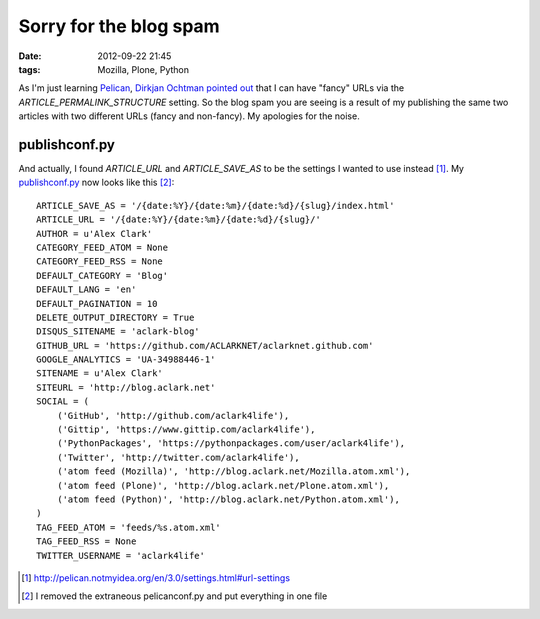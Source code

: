 Sorry for the blog spam
=======================

:date: 2012-09-22 21:45
:tags: Mozilla, Plone, Python

As I'm just learning `Pelican`_, `Dirkjan Ochtman pointed out`_ that I can have "fancy" URLs via the `ARTICLE_PERMALINK_STRUCTURE` setting. So the blog spam you are seeing is a result of my publishing the same two articles with two different URLs (fancy and non-fancy). My apologies for the noise.

publishconf.py
--------------

And actually, I found `ARTICLE_URL` and `ARTICLE_SAVE_AS` to be the settings I wanted to use instead [1]_. My `publishconf.py`_ now looks like this [2]_::

    ARTICLE_SAVE_AS = '/{date:%Y}/{date:%m}/{date:%d}/{slug}/index.html'
    ARTICLE_URL = '/{date:%Y}/{date:%m}/{date:%d}/{slug}/'
    AUTHOR = u'Alex Clark'
    CATEGORY_FEED_ATOM = None
    CATEGORY_FEED_RSS = None
    DEFAULT_CATEGORY = 'Blog'
    DEFAULT_LANG = 'en'
    DEFAULT_PAGINATION = 10
    DELETE_OUTPUT_DIRECTORY = True
    DISQUS_SITENAME = 'aclark-blog'
    GITHUB_URL = 'https://github.com/ACLARKNET/aclarknet.github.com'
    GOOGLE_ANALYTICS = 'UA-34988446-1'
    SITENAME = u'Alex Clark'
    SITEURL = 'http://blog.aclark.net'
    SOCIAL = (
        ('GitHub', 'http://github.com/aclark4life'),
        ('Gittip', 'https://www.gittip.com/aclark4life'),
        ('PythonPackages', 'https://pythonpackages.com/user/aclark4life'),
        ('Twitter', 'http://twitter.com/aclark4life'),
        ('atom feed (Mozilla)', 'http://blog.aclark.net/Mozilla.atom.xml'),
        ('atom feed (Plone)', 'http://blog.aclark.net/Plone.atom.xml'),
        ('atom feed (Python)', 'http://blog.aclark.net/Python.atom.xml'),
    )
    TAG_FEED_ATOM = 'feeds/%s.atom.xml'
    TAG_FEED_RSS = None
    TWITTER_USERNAME = 'aclark4life'

.. _`Dirkjan Ochtman pointed out`: http://blog.aclark.net/2012/09/21/yes-this-blog-is-now-powered-by-pelican/#comment-658707601
.. _`Pelican`: http://blog.getpelican.com
.. _`publishconf.py`: https://github.com/ACLARKNET/aclarknet.github.com/blob/master/publishconf.py
.. [1] http://pelican.notmyidea.org/en/3.0/settings.html#url-settings
.. [2] I removed the extraneous pelicanconf.py and put everything in one file
